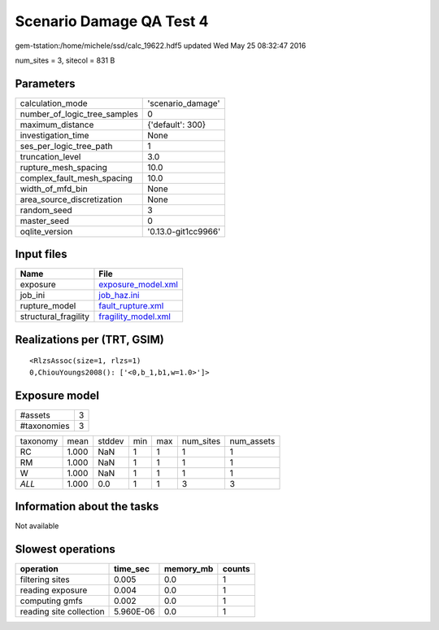 Scenario Damage QA Test 4
=========================

gem-tstation:/home/michele/ssd/calc_19622.hdf5 updated Wed May 25 08:32:47 2016

num_sites = 3, sitecol = 831 B

Parameters
----------
============================ ===================
calculation_mode             'scenario_damage'  
number_of_logic_tree_samples 0                  
maximum_distance             {'default': 300}   
investigation_time           None               
ses_per_logic_tree_path      1                  
truncation_level             3.0                
rupture_mesh_spacing         10.0               
complex_fault_mesh_spacing   10.0               
width_of_mfd_bin             None               
area_source_discretization   None               
random_seed                  3                  
master_seed                  0                  
oqlite_version               '0.13.0-git1cc9966'
============================ ===================

Input files
-----------
==================== ============================================
Name                 File                                        
==================== ============================================
exposure             `exposure_model.xml <exposure_model.xml>`_  
job_ini              `job_haz.ini <job_haz.ini>`_                
rupture_model        `fault_rupture.xml <fault_rupture.xml>`_    
structural_fragility `fragility_model.xml <fragility_model.xml>`_
==================== ============================================

Realizations per (TRT, GSIM)
----------------------------

::

  <RlzsAssoc(size=1, rlzs=1)
  0,ChiouYoungs2008(): ['<0,b_1,b1,w=1.0>']>

Exposure model
--------------
=========== =
#assets     3
#taxonomies 3
=========== =

======== ===== ====== === === ========= ==========
taxonomy mean  stddev min max num_sites num_assets
RC       1.000 NaN    1   1   1         1         
RM       1.000 NaN    1   1   1         1         
W        1.000 NaN    1   1   1         1         
*ALL*    1.000 0.0    1   1   3         3         
======== ===== ====== === === ========= ==========

Information about the tasks
---------------------------
Not available

Slowest operations
------------------
======================= ========= ========= ======
operation               time_sec  memory_mb counts
======================= ========= ========= ======
filtering sites         0.005     0.0       1     
reading exposure        0.004     0.0       1     
computing gmfs          0.002     0.0       1     
reading site collection 5.960E-06 0.0       1     
======================= ========= ========= ======